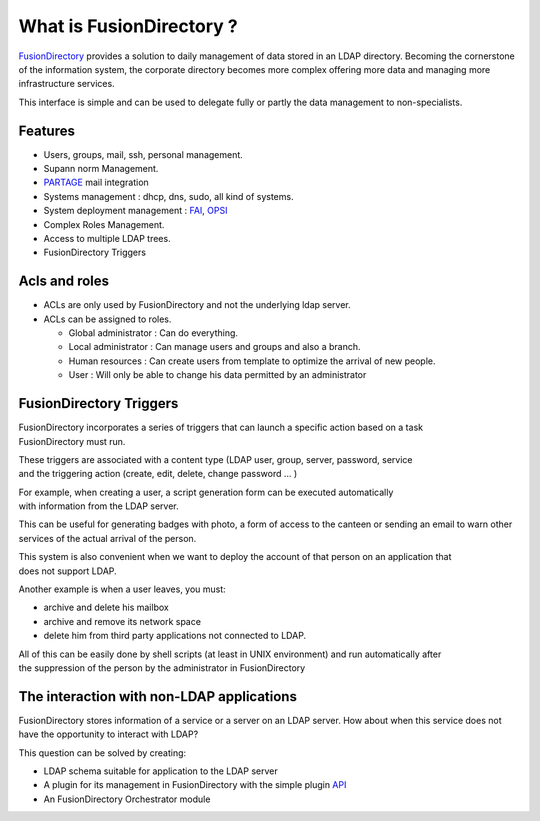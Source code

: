 What is FusionDirectory ?
=========================

`FusionDirectory <https://www.fusiondirectory.org/>`__ provides a
solution to daily management of data stored in an LDAP directory.
Becoming the cornerstone of the information system, the corporate
directory becomes more complex offering more data and managing more
infrastructure services.

This interface is simple and can be used to delegate fully or partly the
data management to non-specialists.

Features
^^^^^^^^

- Users, groups, mail, ssh, personal management.
- Supann norm Management.
- `PARTAGE`_ mail integration
- Systems management : dhcp, dns, sudo, all kind of systems.
- System deployment management : `FAI`_, `OPSI`_
- Complex Roles Management.
- Access to multiple LDAP trees.
- FusionDirectory Triggers

Acls and roles
^^^^^^^^^^^^^^

- ACLs are only used by FusionDirectory and not the underlying ldap server.
- ACLs can be assigned to roles.

  - Global administrator : Can do everything.
  - Local administrator : Can manage users and groups and also a branch.
  - Human resources : Can create users from template to optimize the arrival of new people.
  - User : Will only be able to change his data permitted by an administrator


FusionDirectory Triggers
^^^^^^^^^^^^^^^^^^^^^^^^

FusionDirectory incorporates a series of triggers that can launch a specific action based on a task
FusionDirectory must run.

These triggers are associated with a content type (LDAP user, group, server, password, service
and the triggering action (create, edit, delete, change password … )

For example, when creating a user, a script generation form can be executed automatically
with information from the LDAP server.

This can be useful for generating badges with photo, a form of access to the canteen or sending an email
to warn other services of the actual arrival of the person.

This system is also convenient when we want to deploy the account of that person on an application that
does not support LDAP.

Another example is when a user leaves, you must:

*  archive and delete his mailbox
*  archive and remove its network space
*  delete him from third party applications not connected to LDAP.


All of this can be easily done by shell scripts (at least in UNIX environment) and run automatically after
the suppression of the person by the administrator in FusionDirectory

The interaction with non-LDAP applications
^^^^^^^^^^^^^^^^^^^^^^^^^^^^^^^^^^^^^^^^^^

FusionDirectory stores information of a service or a server on an LDAP
server. How about when this service does not have the opportunity to
interact with LDAP?

This question can be solved by creating:

-  LDAP schema suitable for application to the LDAP server
-  A plugin for its management in FusionDirectory with the simple plugin
   `API`_
-  An FusionDirectory Orchestrator module 

.. _FAI : https://fai-project.org/
.. _OPSI : https://www.opsi.org/
.. _PARTAGE : https://partage.renater.fr/
.. _API : https://fusiondirectory-developer-documentation.readthedocs.io/en/1.4/api/index.html

